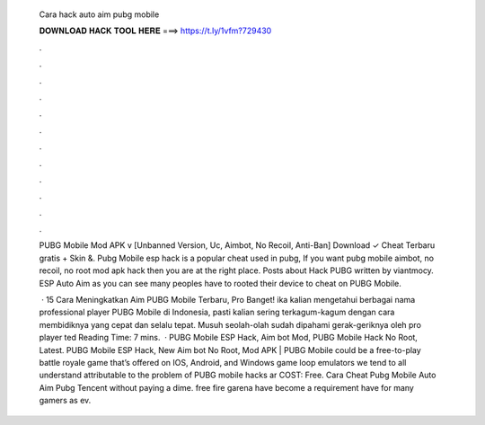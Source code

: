   Cara hack auto aim pubg mobile
  
  
  
  𝐃𝐎𝐖𝐍𝐋𝐎𝐀𝐃 𝐇𝐀𝐂𝐊 𝐓𝐎𝐎𝐋 𝐇𝐄𝐑𝐄 ===> https://t.ly/1vfm?729430
  
  
  
  .
  
  
  
  .
  
  
  
  .
  
  
  
  .
  
  
  
  .
  
  
  
  .
  
  
  
  .
  
  
  
  .
  
  
  
  .
  
  
  
  .
  
  
  
  .
  
  
  
  .
  
  PUBG Mobile Mod APK v [Unbanned Version, Uc, Aimbot, No Recoil, Anti-Ban] Download ✓ Cheat Terbaru gratis + Skin &. Pubg Mobile esp hack is a popular cheat used in pubg, If you want pubg mobile aimbot, no recoil, no root mod apk hack then you are at the right place. Posts about Hack PUBG written by viantmocy. ESP Auto Aim as you can see many peoples have to rooted their device to cheat on PUBG Mobile.
  
   · 15 Cara Meningkatkan Aim PUBG Mobile Terbaru, Pro Banget! ika kalian mengetahui berbagai nama professional player PUBG Mobile di Indonesia, pasti kalian sering terkagum-kagum dengan cara membidiknya yang cepat dan selalu tepat. Musuh seolah-olah sudah dipahami gerak-geriknya oleh pro player ted Reading Time: 7 mins.  · PUBG Mobile ESP Hack, Aim bot Mod, PUBG Mobile Hack No Root, Latest. PUBG Mobile ESP Hack, New Aim bot No Root, Mod APK | PUBG Mobile could be a free-to-play battle royale game that’s offered on IOS, Android, and Windows game loop emulators  we tend to all understand attributable to the problem of PUBG mobile hacks ar COST: Free. Cara Cheat Pubg Mobile Auto Aim Pubg Tencent ﻿without paying a dime. free fire garena have become a requirement have for many gamers as ev.
